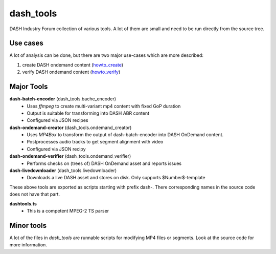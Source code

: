 dash_tools
-----------
DASH Industry Forum collection of various tools. A lot of them are small and
need to be run directly from the source tree.

Use cases
=========

A lot of analysis can be done, but there are two major use-cases which are
more described:

1. create DASH ondemand content (howto_create_)
2. verify DASH ondemand content (howto_verify_)

Major Tools
===========

**dash-batch-encoder** (dash_tools.bache_encoder)
  * Uses *ffmpeg* to create multi-variant mp4 content with fixed
    GoP duration
  * Output is suitable for transforming into DASH ABR content
  * Configured via JSON recipes

**dash-ondemand-creator** (dash_tools.ondemand_creator)
  * Uses *MP4Box* to transform the output of dash-batch-encoder into
    DASH OnDemand content.
  * Postprocesses audio tracks to get segment alignment with video
  * Configured via JSON recipy

**dash-ondemand-verifier**  (dash_tools.ondemand_verifier)
    * Performs checks on (trees of) DASH OnDemand asset and reports issues

**dash-livedownloader**  (dash_tools.livedownloader)
    * Downloads a live DASH asset and stores on disk. Only supports
      $Number$-template

These above tools are exported as scripts starting with prefix dash-.
There corresponding names in the source code does not have that part.

**dashtools.ts**
    * This is a competent MPEG-2 TS parser

Minor tools
===========
A lot of the files in *dash_tools* are runnable scripts for modifying MP4
files or segments. Look at the source code for more information.

.. _howto_create: howto_create_dash_ondemand.rst
.. _howto_verify: howto_verify_dash_ondemand.rst